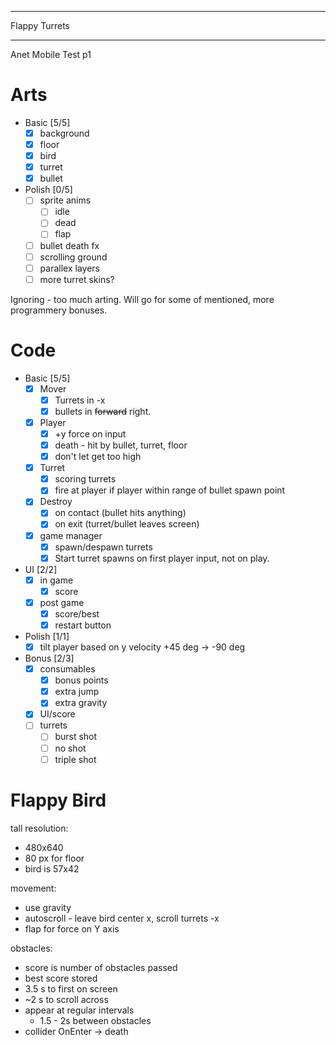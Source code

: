 #+SEQ_TODO: todo started rough-draft draft1 draft2 draft3 waiting ready-for-pdf done
#+ARCHIVE: ::* archive

--------------------------------------------------------------------------------
                                 Flappy Turrets
--------------------------------------------------------------------------------
                              Anet Mobile Test p1

* Arts

- Basic [5/5]
  - [X] background
  - [X] floor
  - [X] bird
  - [X] turret
  - [X] bullet
  
- Polish [0/5]
  - [ ] sprite anims
    - [ ] idle
    - [ ] dead
    - [ ] flap
  - [ ] bullet death fx
  - [ ] scrolling ground
  - [ ] parallex layers
  - [ ] more turret skins?
Ignoring - too much arting. Will go for some of mentioned, more programmery bonuses.

* Code

- Basic [5/5]
  - [X] Mover
    - [X] Turrets in -x
    - [X] bullets in +forward+ right.
  - [X] Player
    - [X] +y force on input
    - [X] death - hit by bullet, turret, floor
    - [X] don't let get too high
  - [X] Turret
    - [X] scoring turrets
    - [X] fire at player if player within range of bullet spawn point
  - [X] Destroy
    - [X] on contact (bullet hits anything)
    - [X] on exit (turret/bullet leaves screen)
  - [X] game manager
    - [X] spawn/despawn turrets
    - [X] Start turret spawns on first player input, not on play.

- UI [2/2]
  - [X] in game
    - [X] score
  - [X] post game
    - [X] score/best
    - [X] restart button

- Polish [1/1]
  - [X] tilt player based on y velocity +45 deg -> -90 deg

- Bonus [2/3]
  - [X] consumables
    - [X] bonus points
    - [X] extra jump
    - [X] extra gravity
  - [X] UI/score
  - [ ] turrets
    - [ ] burst shot
    - [ ] no shot
    - [ ] triple shot

* Flappy Bird

tall resolution:
  - 480x640
  - 80 px for floor
  - bird is 57x42

movement:
  - use gravity
  - autoscroll - leave bird center x, scroll turrets -x
  - flap for force on Y axis

obstacles:
  - score is number of obstacles passed
  - best score stored
  - 3.5 s to first on screen
  - ~2 s to scroll across
  - appear at regular intervals
    - 1.5 - 2s between obstacles
  - collider OnEnter -> death


